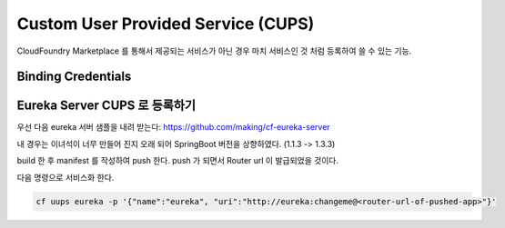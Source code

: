 Custom User Provided Service (CUPS)
================================================================================
CloudFoundry Marketplace 를 통해서 제공되는 서비스가 아닌 경우 마치 서비스인 것 처럼 등록하여 쓸 수 있는 기능.

Binding Credentials
-------------------------------------------

Eureka Server CUPS 로 등록하기
-------------------------------------------

우선 다음 eureka 서버 샘플을 내려 받는다: https://github.com/making/cf-eureka-server

내 경우는 이녀석이 너무 만들어 진지 오래 되어 SpringBoot 버전을 상향하였다. (1.1.3 -> 1.3.3)

build 한 후 manifest 를 작성하여 push 한다. push 가 되면서 Router url 이 발급되었을 것이다.

다음 명령으로 서비스화 한다.

.. code-block:: bash

  cf uups eureka -p '{"name":"eureka", "uri":"http://eureka:changeme@<router-url-of-pushed-app>"}'
